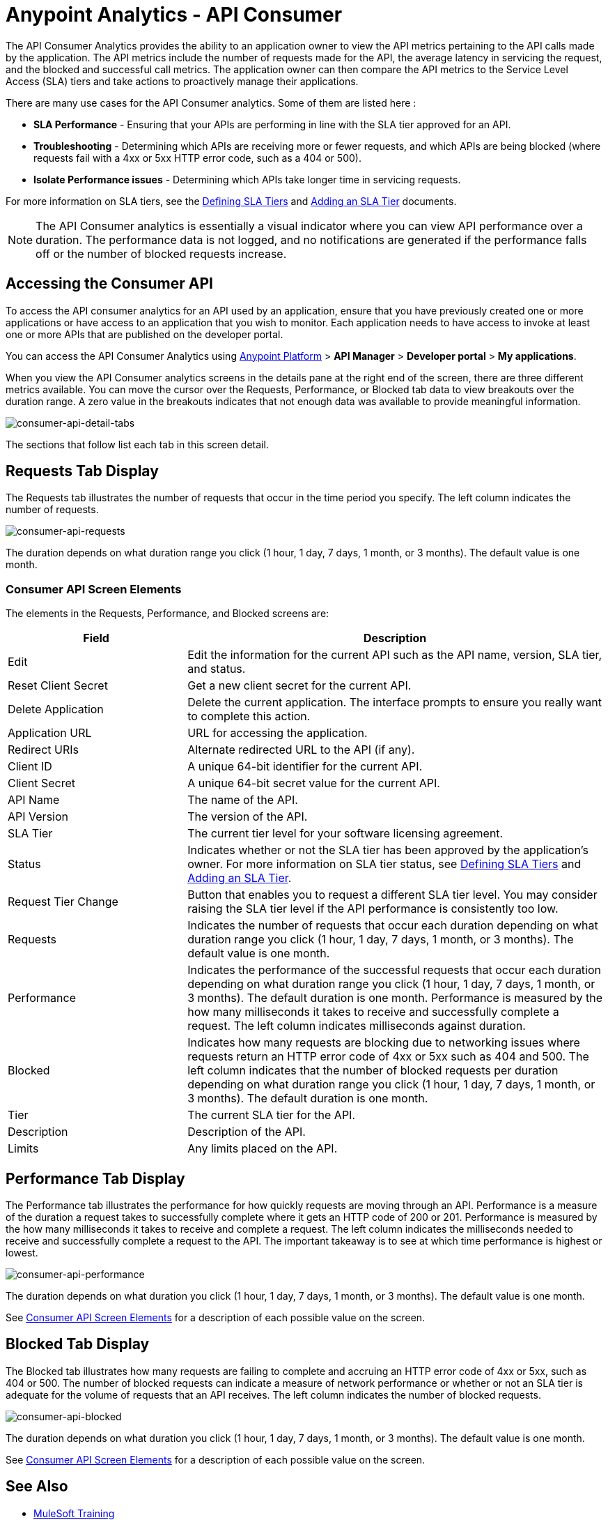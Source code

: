 = Anypoint Analytics - API Consumer
:keywords: analytics, api consumer, consumer, api

The API Consumer Analytics provides the ability to an application owner to view the API metrics pertaining to the API calls made by the application. The API metrics include the number of requests made for the API, the average latency in servicing the request, and the blocked and successful call metrics. The application owner can then compare the API metrics to the Service Level Access (SLA) tiers and take actions to proactively manage their applications. 

There are many use cases for the API Consumer analytics. Some of them are listed here :

* *SLA Performance* - Ensuring that your APIs are performing in line with the SLA tier approved for an API.
* *Troubleshooting* - Determining which APIs are receiving more or fewer requests, and which APIs are being blocked (where requests fail with a 4xx or 5xx HTTP error code, such as a 404 or 500).
* *Isolate Performance issues* - Determining which APIs take longer time in servicing requests.


For more information on SLA tiers, see the  link:/api-manager/defining-sla-tiers[Defining SLA Tiers] and link:/api-manager/tutorial-manage-an-api#adding-an-sla-tier[Adding an SLA Tier] documents.

NOTE: The API Consumer analytics is essentially a visual indicator where you can view API performance over a duration. The performance data is not logged, and no notifications are generated if the performance falls off or the number of blocked requests increase.

== Accessing the Consumer API

To access the API consumer analytics for an API used by an application, ensure that you have previously created one or more applications or have access to an application that you wish to monitor. Each application needs to have access to invoke at least one or more APIs that are published on the developer portal.

You can access the API Consumer Analytics using link:https://anypoint.mulesoft.com/#/signin[Anypoint Platform] > *API Manager* > *Developer portal* > *My applications*.

When you view the API Consumer analytics screens in the details pane at the right end of the screen, there are three different metrics available. You can move the cursor over the Requests, Performance, or Blocked tab data to view breakouts over the duration range. A zero value in the breakouts indicates that not enough data was available to provide meaningful information.

image:consumer-api-detail-tabs.png[consumer-api-detail-tabs]

The sections that follow list each tab in this screen detail.

== Requests Tab Display

The Requests tab illustrates the number of requests that occur in the time period you specify. The left column indicates the number of requests.

image:consumer-api-requests.png[consumer-api-requests]

The duration depends on what duration range you click (1 hour, 1 day, 7 days, 1 month, or 3 months). The default value is one month.

=== Consumer API Screen Elements

The elements in the Requests, Performance, and Blocked screens are:

[cols="30a,70a",options="header"]
|===
|Field |Description
|Edit |Edit the information for the current API such as the API name, version, SLA tier, and status.
|Reset Client Secret |Get a new client secret for the current API.
|Delete Application |Delete the current application. The interface prompts to ensure you really want to
complete this action.
|Application URL |URL for accessing the application.
|Redirect URIs |Alternate redirected URL to the API (if any).
|Client ID |A unique 64-bit identifier for the current API.
|Client Secret |A unique 64-bit secret value for the current API.
|API Name |The name of the API.
|API Version |The version of the API.
|SLA Tier |The current tier level for your software licensing agreement.
|Status |Indicates whether or not the SLA tier has been approved by the application's owner. For more information on SLA tier status, see link:/api-manager/defining-sla-tiers[Defining SLA Tiers] and link:/api-manager/tutorial-manage-an-api#adding-an-sla-tier[Adding an SLA Tier].
|Request Tier Change |Button that enables you to request a different SLA tier level. You may consider raising the SLA tier level if the API performance is consistently too low.
|Requests |Indicates the number of requests that occur each duration depending on what duration range you click (1 hour, 1 day, 7 days, 1 month, or 3 months). The default value is one month.
|Performance |Indicates the performance of the successful requests that occur each duration depending on what duration range you click (1 hour, 1 day, 7 days, 1 month, or 3 months). The default duration is one month. Performance is measured by the how many milliseconds it takes to receive and successfully complete a request. The left column indicates milliseconds against duration.
|Blocked |Indicates how many requests are blocking due to networking issues where requests return an HTTP error code of 4xx or 5xx such as 404 and 500. The left column indicates that the number of blocked requests per duration depending on what duration range you click (1 hour, 1 day, 7 days, 1 month, or 3 months). The default duration is one month.
|Tier |The current SLA tier for the API.
|Description |Description of the API.
|Limits |Any limits placed on the API.
|===

== Performance Tab Display

The Performance tab illustrates the performance for how quickly requests are moving through an API. Performance is a measure of the duration a request takes to successfully complete where it gets an HTTP code of 200 or 201. Performance is measured by the how many milliseconds it takes to receive and complete a request. The left column indicates the milliseconds needed to receive and successfully complete a request to the API. The important takeaway is to see at which time performance is highest or lowest.

image:consumer-api-performance.png[consumer-api-performance]

The duration depends on what duration you click (1 hour, 1 day, 7 days, 1 month, or 3 months). The default value is one month.

See <<Consumer API Screen Elements>> for a description of each possible value on the screen.

== Blocked Tab Display

The Blocked tab illustrates how many requests are failing to complete and accruing an HTTP error code of 4xx or 5xx, such as 404 or 500. The number of blocked requests can indicate a measure of network performance or whether or not an SLA tier is adequate for the volume of requests that an API receives. The left column indicates the number of blocked requests.

image:consumer-api-blocked.png[consumer-api-blocked]

The duration depends on what duration you click (1 hour, 1 day, 7 days, 1 month, or 3 months). The default value is one month.

See <<Consumer API Screen Elements>> for a description of each possible value on the screen.

== See Also

* link:http://training.mulesoft.com[MuleSoft Training]
* link:https://www.mulesoft.com/webinars[MuleSoft Webinars]
* link:http://blogs.mulesoft.com[MuleSoft Blogs]
* link:http://forums.mulesoft.com[MuleSoft Forums]
